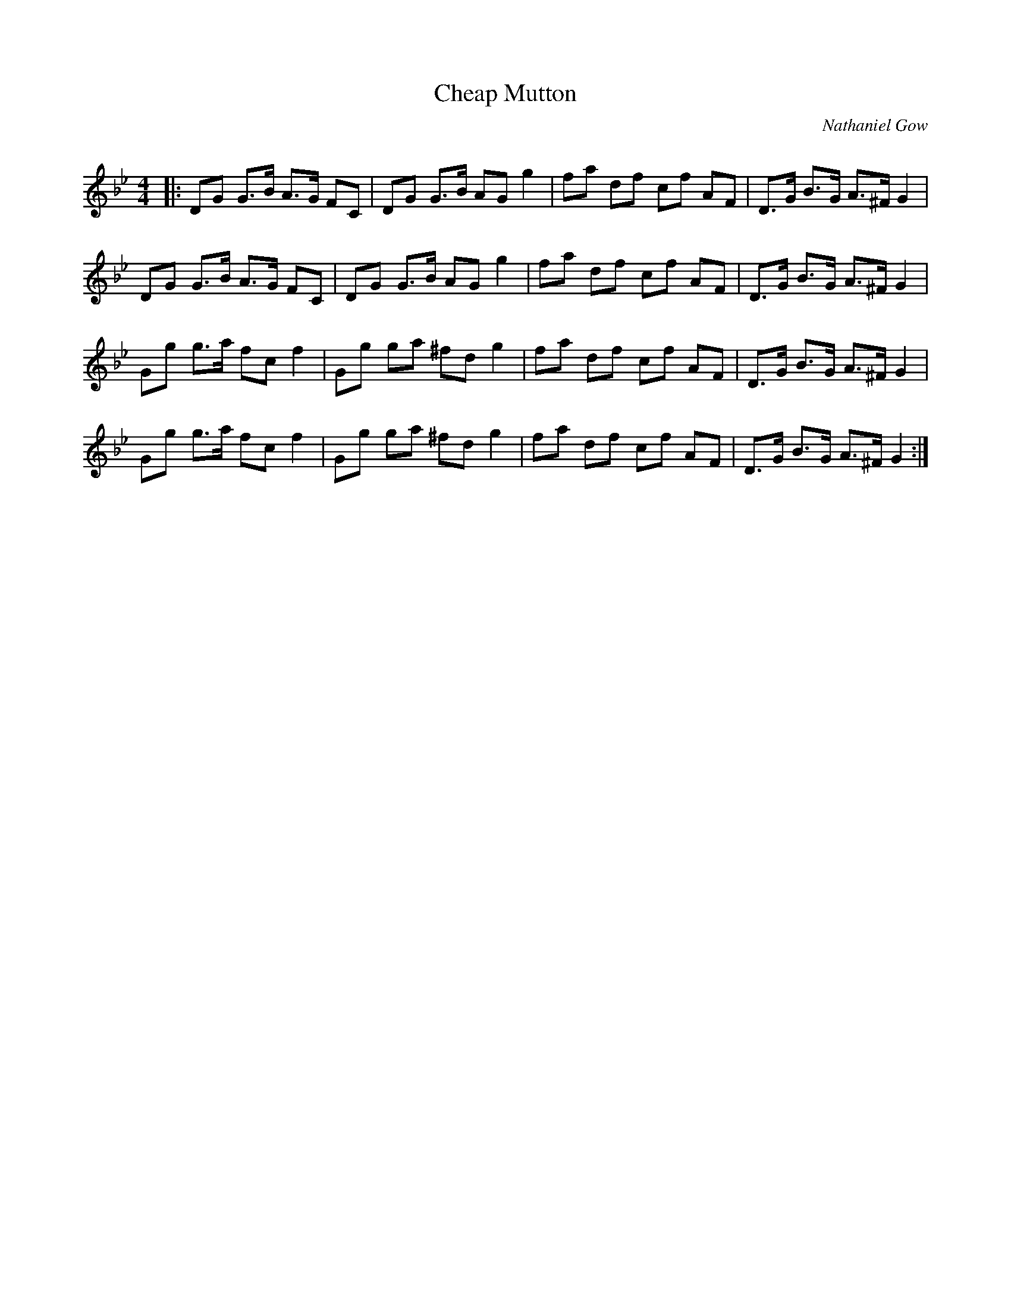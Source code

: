 X:1
T: Cheap Mutton
C:Nathaniel Gow
R:Strathspey
Q: 128
K:Gm
M:4/4
L:1/16
|:D2G2 G3B A3G F2C2|D2G2 G3B A2G2 g4|f2a2 d2f2 c2f2 A2F2|D3G B3G A3^F G4|
D2G2 G3B A3G F2C2|D2G2 G3B A2G2 g4|f2a2 d2f2 c2f2 A2F2|D3G B3G A3^F G4|
G2g2 g3a f2c2 f4|G2g2 g2a2 ^f2d2 g4|f2a2 d2f2 c2f2 A2F2|D3G B3G A3^F G4|
G2g2 g3a f2c2 f4|G2g2 g2a2 ^f2d2 g4|f2a2 d2f2 c2f2 A2F2|D3G B3G A3^F G4:|
